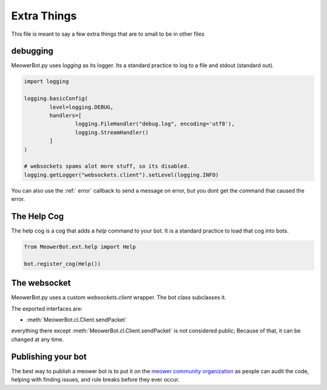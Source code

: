 .. _extras:

############
Extra Things
############

This file is meant to say a few extra things that are to small to be in other files

---------
debugging
---------

MeowerBot.py uses `logging` as its logger. Its a standard practice to log to a file and stdout (standard out).

.. code-block:: python

    import logging
    
    logging.basicConfig(
            level=logging.DEBUG,
            handlers=[
                    logging.FileHandler("debug.log", encoding='utf8'),
                    logging.StreamHandler()
            ]
    )
    
    # websockets spams alot more stuff, so its disabled.
    logging.getLogger("websockets.client").setLevel(logging.INFO)

You can also use the :ref:` error` callback to send a message on error, but you dont get the command that caused the error.

------------
The Help Cog
------------

The help cog is a cog that adds a `help` command to your bot. It is a standard practice to load that cog into bots.

.. code-block:: python
        
        from MeowerBot.ext.help import Help
        
        bot.register_cog(Help())

-------------
The websocket
-------------

MeowerBot.py uses a custom `websockets.client` wrapper. The bot class subclasses it.

The exported interfaces are:

- :meth:`MeowerBot.cl.Client.sendPacket`

everything there except :meth:`MeowerBot.cl.Client.sendPacket` is not considered public; Because of that, it can be changed at any time.

-------------------
Publishing your bot
-------------------


The best way to publish a meower bot is to put it on the `meower community organization <https://github.com/meower-community/>`_ as people can audit the code, helping with finding issues, and rule breaks before they ever occur.
